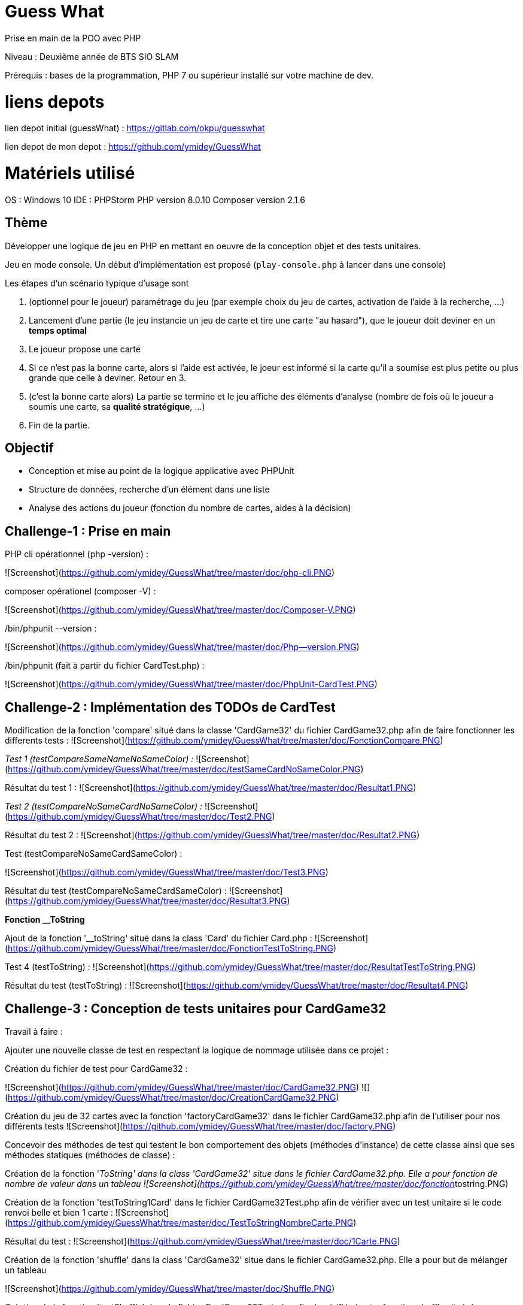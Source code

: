 # Guess What

Prise en main de la POO avec PHP

Niveau : Deuxième année de BTS SIO SLAM

Prérequis : bases de la programmation, PHP 7 ou supérieur installé sur votre machine de dev.

# liens depots 

lien depot initial (guessWhat) : https://gitlab.com/okpu/guesswhat

lien depot de mon depot : https://github.com/ymidey/GuessWhat

# Matériels utilisé

OS : Windows 10  
IDE : PHPStorm  
PHP version 8.0.10  
Composer version 2.1.6  

## Thème 

Développer une logique de jeu en PHP en mettant en oeuvre de la conception objet et des tests unitaires.

Jeu en mode console. Un début d'implémentation est proposé (`play-console.php` à lancer dans une console)

:information_source: Ce projet est un bon candidat à une application web avec symfony, éligible comme activité professionnelle si prise en compte des scores des joueurs dans une base de données.

Les étapes d'un scénario typique d'usage sont 

1. (optionnel pour le joueur) paramétrage du jeu (par exemple choix du jeu de cartes, activation de l'aide à la recherche, ...)
2. Lancement d'une partie (le jeu instancie un jeu de carte et tire une carte "au hasard"), que le joueur doit deviner en un *temps optimal*
3. Le joueur propose une carte
4. Si ce n'est pas la bonne carte, alors si l'aide est activée, le joeur est informé si la carte qu'il a soumise est plus petite ou plus grande que celle à deviner. Retour en 3.
5. (c'est la bonne carte alors) La partie se termine et le jeu affiche des éléments d'analyse (nombre de fois où le joueur a soumis une carte, sa *qualité stratégique*, ...)
6. Fin de la partie.

## Objectif

* Conception et mise au point de la logique applicative avec PHPUnit
* Structure de données, recherche d'un élément dans une liste
* Analyse des actions du joueur (fonction du nombre de cartes, aides à la décision)

## Challenge-1 : Prise en main 

PHP cli opérationnel (php -version) :

![Screenshot](https://github.com/ymidey/GuessWhat/tree/master/doc/php-cli.PNG)

composer opérationel (composer -V) :

![Screenshot](https://github.com/ymidey/GuessWhat/tree/master/doc/Composer-V.PNG)

./bin/phpunit --version :

![Screenshot](https://github.com/ymidey/GuessWhat/tree/master/doc/Php--version.PNG)

./bin/phpunit (fait à partir du fichier CardTest.php) :

![Screenshot](https://github.com/ymidey/GuessWhat/tree/master/doc/PhpUnit-CardTest.PNG)

## Challenge-2 : Implémentation des TODOs de CardTest

Modification de la fonction 'compare' situé dans la classe 'CardGame32' du fichier CardGame32.php afin de faire fonctionner les differents tests :
![Screenshot](https://github.com/ymidey/GuessWhat/tree/master/doc/FonctionCompare.PNG)

_Test 1 (testCompareSameNameNoSameColor) :_
![Screenshot](https://github.com/ymidey/GuessWhat/tree/master/doc/testSameCardNoSameColor.PNG)

Résultat du test 1 :
![Screenshot](https://github.com/ymidey/GuessWhat/tree/master/doc/Resultat1.PNG)

_Test 2 (testCompareNoSameCardNoSameColor) :_
![Screenshot](https://github.com/ymidey/GuessWhat/tree/master/doc/Test2.PNG)

Résultat du test 2 :
![Screenshot](https://github.com/ymidey/GuessWhat/tree/master/doc/Resultat2.PNG)

Test (testCompareNoSameCardSameColor) :

![Screenshot](https://github.com/ymidey/GuessWhat/tree/master/doc/Test3.PNG)

Résultat du test (testCompareNoSameCardSameColor) :
![Screenshot](https://github.com/ymidey/GuessWhat/tree/master/doc/Resultat3.PNG)

**Fonction __ToString** 

Ajout de la fonction '__toString' situé dans la class 'Card' du fichier Card.php :
![Screenshot](https://github.com/ymidey/GuessWhat/tree/master/doc/FonctionTestToString.PNG)

Test 4 (testToString) :
![Screenshot](https://github.com/ymidey/GuessWhat/tree/master/doc/ResultatTestToString.PNG)

Résultat du test (testToString) :
![Screenshot](https://github.com/ymidey/GuessWhat/tree/master/doc/Resultat4.PNG)

## Challenge-3 : Conception de tests unitaires pour CardGame32

Travail à faire :

Ajouter une nouvelle classe de test en respectant la logique de nommage utilisée dans ce projet :

Création du fichier de test pour CardGame32 :

![Screenshot](https://github.com/ymidey/GuessWhat/tree/master/doc/CardGame32.PNG)
![](https://github.com/ymidey/GuessWhat/tree/master/doc/CreationCardGame32.PNG)

Création du jeu de 32 cartes avec la fonction 'factoryCardGame32' dans le fichier CardGame32.php afin de l'utiliser pour nos différents tests
![Screenshot](https://github.com/ymidey/GuessWhat/tree/master/doc/factory.PNG)

Concevoir des méthodes de test qui testent le bon comportement des objets (méthodes d’instance) de cette classe ainsi que ses méthodes statiques (méthodes de classe) :

Création de la fonction '__ToString' dans la class 'CardGame32' situe dans le fichier CardGame32.php.
Elle a pour fonction de nombre de valeur dans un tableau
![Screenshot](https://github.com/ymidey/GuessWhat/tree/master/doc/fonction__tostring.PNG)

Création de la fonction 'testToString1Card' dans le fichier CardGame32Test.php afin de vérifier avec un test unitaire si le code renvoi belle et bien 1 carte :
![Screenshot](https://github.com/ymidey/GuessWhat/tree/master/doc/TestToStringNombreCarte.PNG)

Résultat du test :
![Screenshot](https://github.com/ymidey/GuessWhat/tree/master/doc/1Carte.PNG)

Création de la fonction 'shuffle' dans la class 'CardGame32' situe dans le fichier CardGame32.php.
Elle a pour but de mélanger un tableau

![Screenshot](https://github.com/ymidey/GuessWhat/tree/master/doc/Shuffle.PNG)

Création de la fonction 'testShuffle' dans le fichier CardGame32Test.php afin de vérifié si notre fonction shuffle situé dans CardGame32 renvoi bien un tableau mélangé
![Screenshot](https://github.com/ymidey/GuessWhat/tree/master/doc/TestShuffle.PNG)

Résultat du test :
![Screenshot](https://github.com/ymidey/GuessWhat/tree/master/doc/ResShuffle.PNG)

Création de la fonction 'uSort' dans la class 'CardGame32' situe dans le fichier CardGame32.php.
Elle a pour but de remettre en ordre un tableau en utilisant la fonction 'usort' et en donnant comme paramètre la fonction 'compare'
![Screenshot](https://github.com/ymidey/GuessWhat/tree/master/doc/uSort.PNG)

Création de la fonction 'testUSort' dans le fichier CardGame32Test.php afin de vérifié si notre fonction 'uSort' situé dans CardGame32 renvoi bien un tableau remit en ordre 
Afin de tester cette fonction, j'ai mis en place 2 jeu ($CardGame ; $CardGame2), puis j'en ai melangé un, $CardGame2 dans notre cas et enfin j'ai utilisé notre fonction 'uSort'.
Suite à ceci avec phpunit, j'ai fait un test 'assertsEquals' des deux tableaux afin de voir si les deux tableaux après ces différents changement sont toujours les memes.

![Screenshot](https://github.com/ymidey/GuessWhat/tree/master/doc/testuSort.PNG)

Résultat du test :

![Screenshot](https://github.com/ymidey/GuessWhat/tree/master/doc/testuSort.PNG)

Création de la fonction 'getCard' dans le fichier CardGame32Test.php.
Elle a pour but de tirer une carte aléatoirement dans notre jeu de carte crée avec la fonction 'factoryCardGame32'
![Screenshot](https://github.com/ymidey/GuessWhat/tree/master/doc/fonctionGetCard.PNG)

Par manque de temps, je n'ai pas pu créer la fonction 'testGetCard' dans le fichier CardGame32Test.php afin de tester si cette fonction renvoi bien une carte

# Challenge-4 : Conception de tests unitaires pour Guess

Ajout du paramètre 'si $cardGame est null, affecter alors un jeu de 32 par défaut' dans la fonction '__construct' de la class 'guess' du fichier guess.php.
![Screenshot](https://github.com/ymidey/GuessWhat/tree/master/doc/Splice.PNG)

Par manque de temps, je n'ai pas pu créer la fonction 'testNull32' dans le fichier CardGame32Test.php afin de tester si cette fonction créer bien un jeu de 32 cartes si la fonction $cardGame est null.

Ajout du paramètre 'tirer aléatoirement une carte' si aucune carte(valeur) a été initié dans la variable $selectedCard
![Screenshot](https://github.com/ymidey/GuessWhat/tree/master/doc/selCards.PNG)

Par manque de temps, je n'ai pas pu créer la fonction 'testSortRandomCard' dans le fichier GuessTest.php afin de tester si cette fonction choisi bien une carte aléatoire dans notre jeu.
